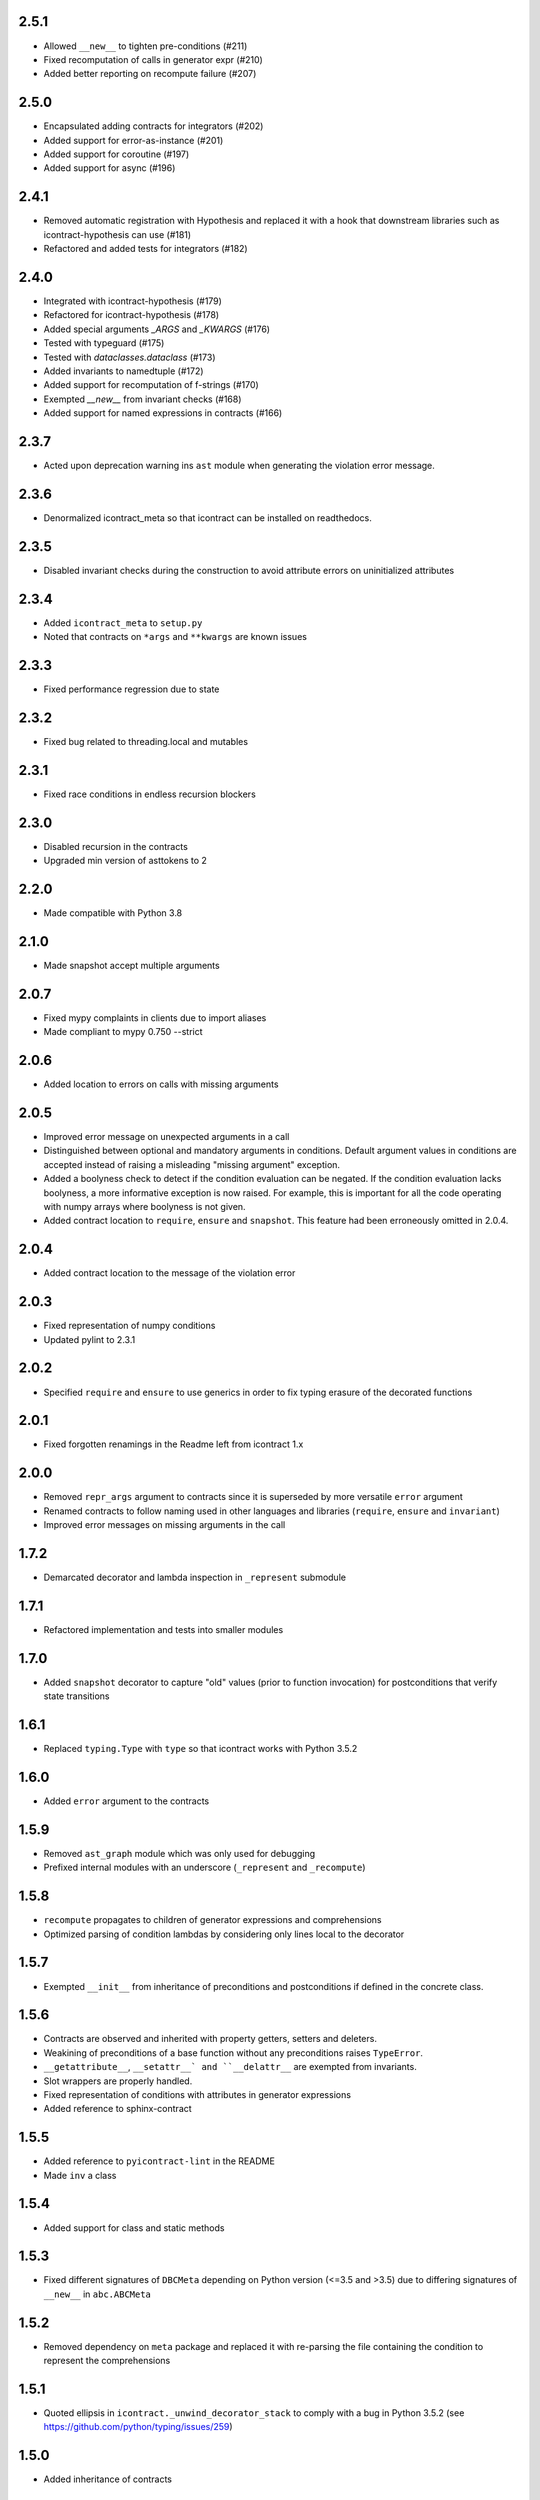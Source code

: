 2.5.1
=====
* Allowed ``__new__`` to tighten pre-conditions (#211)
* Fixed recomputation of calls in generator expr (#210)
* Added better reporting on recompute failure (#207)

2.5.0
=====
* Encapsulated adding contracts for integrators (#202)
* Added support for error-as-instance (#201)
* Added support for coroutine (#197)
* Added support for async (#196)


2.4.1
=====
*  Removed automatic registration with Hypothesis and replaced it with a hook that
   downstream libraries such as icontract-hypothesis can use (#181)
* Refactored and added tests for integrators (#182)

2.4.0
=====
* Integrated with icontract-hypothesis (#179)
* Refactored for icontract-hypothesis (#178)
* Added special arguments `_ARGS` and `_KWARGS` (#176)
* Tested with typeguard (#175)
* Tested with `dataclasses.dataclass` (#173)
* Added invariants to namedtuple (#172)
* Added support for recomputation of f-strings (#170)
* Exempted `__new__` from invariant checks (#168)
* Added support for named expressions in contracts (#166)

2.3.7
=====
* Acted upon deprecation warning ins ``ast`` module when generating the
  violation error message.

2.3.6
=====
* Denormalized icontract_meta so that icontract can be installed on
  readthedocs.

2.3.5
=====
* Disabled invariant checks during the construction to avoid attribute errors
  on uninitialized attributes

2.3.4
=====
* Added ``icontract_meta`` to ``setup.py``
* Noted that contracts on ``*args`` and ``**kwargs`` are known issues

2.3.3
=====
* Fixed performance regression due to state

2.3.2
=====
* Fixed bug related to threading.local and mutables

2.3.1
=====
* Fixed race conditions in endless recursion blockers

2.3.0
=====
* Disabled recursion in the contracts
* Upgraded min version of asttokens to 2

2.2.0
=====
* Made compatible with Python 3.8

2.1.0
=====
* Made snapshot accept multiple arguments

2.0.7
=====
* Fixed mypy complaints in clients due to import aliases
* Made compliant to mypy 0.750 --strict

2.0.6
=====
* Added location to errors on calls with missing arguments

2.0.5
=====
* Improved error message on unexpected arguments in a call
* Distinguished between optional and mandatory arguments in conditions.
  Default argument values in conditions are accepted instead of raising a misleading "missing argument" exception.
* Added a boolyness check to detect if the condition evaluation can be negated.
  If the condition evaluation lacks boolyness, a more informative exception is now raised.
  For example, this is important for all the code operating with numpy arrays where boolyness is not given.
* Added contract location to ``require``, ``ensure`` and ``snapshot``.
  This feature had been erroneously omitted in 2.0.4.

2.0.4
=====
* Added contract location to the message of the violation error

2.0.3
=====
* Fixed representation of numpy conditions
* Updated pylint to 2.3.1

2.0.2
=====
* Specified ``require`` and ``ensure`` to use generics in order to fix typing erasure of the decorated functions

2.0.1
=====
* Fixed forgotten renamings in the Readme left from icontract 1.x

2.0.0
=====
* Removed ``repr_args`` argument to contracts since it is superseded by more versatile ``error`` argument
* Renamed contracts to follow naming used in other languages and libraries (``require``, ``ensure`` and ``invariant``)
* Improved error messages on missing arguments in the call

1.7.2
=====
* Demarcated decorator and lambda inspection in ``_represent`` submodule

1.7.1
=====
* Refactored implementation and tests into smaller modules

1.7.0
=====
* Added ``snapshot`` decorator to capture "old" values (prior to function invocation) for postconditions that verify
  state transitions

1.6.1
=====
* Replaced ``typing.Type`` with ``type`` so that icontract works with Python 3.5.2

1.6.0
=====
* Added ``error`` argument to the contracts

1.5.9
=====
* Removed ``ast_graph`` module which was only used for debugging
* Prefixed internal modules with an underscore (``_represent`` and ``_recompute``)

1.5.8
=====
* ``recompute`` propagates to children of generator expressions and comprehensions
* Optimized parsing of condition lambdas by considering only lines local to the decorator

1.5.7
=====
* Exempted ``__init__`` from inheritance of preconditions and postconditions if defined in the
  concrete class.

1.5.6
=====
* Contracts are observed and inherited with property getters, setters and deleters.
* Weakining of preconditions of a base function without any preconditions raises ``TypeError``.
* ``__getattribute__``, ``__setattr__` and ``__delattr__`` are exempted from invariants.
* Slot wrappers are properly handled.
* Fixed representation of conditions with attributes in generator expressions
* Added reference to sphinx-contract

1.5.5
=====
* Added reference to ``pyicontract-lint`` in the README
* Made ``inv`` a class

1.5.4
=====
* Added support for class and static methods

1.5.3
=====
* Fixed different signatures of ``DBCMeta`` depending on Python version (<=3.5 and >3.5) due to differing signatures
  of ``__new__`` in ``abc.ABCMeta``

1.5.2
=====
* Removed dependency on ``meta`` package and replaced it with re-parsing the file containing the condition
  to represent the comprehensions

1.5.1
=====
* Quoted ellipsis in ``icontract._unwind_decorator_stack`` to comply with a bug
  in Python 3.5.2 (see https://github.com/python/typing/issues/259)

1.5.0
=====
* Added inheritance of contracts

1.4.1
=====
* Contract's constructor immediately returns if the contract is disabled.

1.4.0
=====
* Added invariants as `icontract.inv`

1.3.0
=====
* Added ``icontract.SLOW`` to mark contracts which are slow and should only be
  enabled during development
* Added ``enabled`` flag to toggle contracts for development, production __etc.__

1.2.3
=====
* Removed ``version.txt`` that caused problems with ``setup.py``

1.2.2
=====
* Fixed: the ``result`` is passed to the postcondition only if necessary

1.2.1
=====
* Fixed a bug that fetched the unexpected frame when conditions were stacked
* Fixed a bug that prevented default function values propagating to the condition function

1.2.0
=====
* Added reprlib.Repr as an additional parameter to customize representation

1.1.0
=====
* Fixed unit tests to set actual and expected arguments correctly
* Made ViolationError an AssertionError
* Added representation of values by re-executing the abstract syntax tree of the function

1.0.3
=====
* ``pre`` and ``post`` decorators use ``functools.update_wrapper`` to allow for doctests

1.0.2
=====
* Moved icontract.py to a module directory
* Added py.typed to comply with mypy

1.0.1
=====
* Fixed links in the README and setup.py

1.0.0
=====
* Initial version
